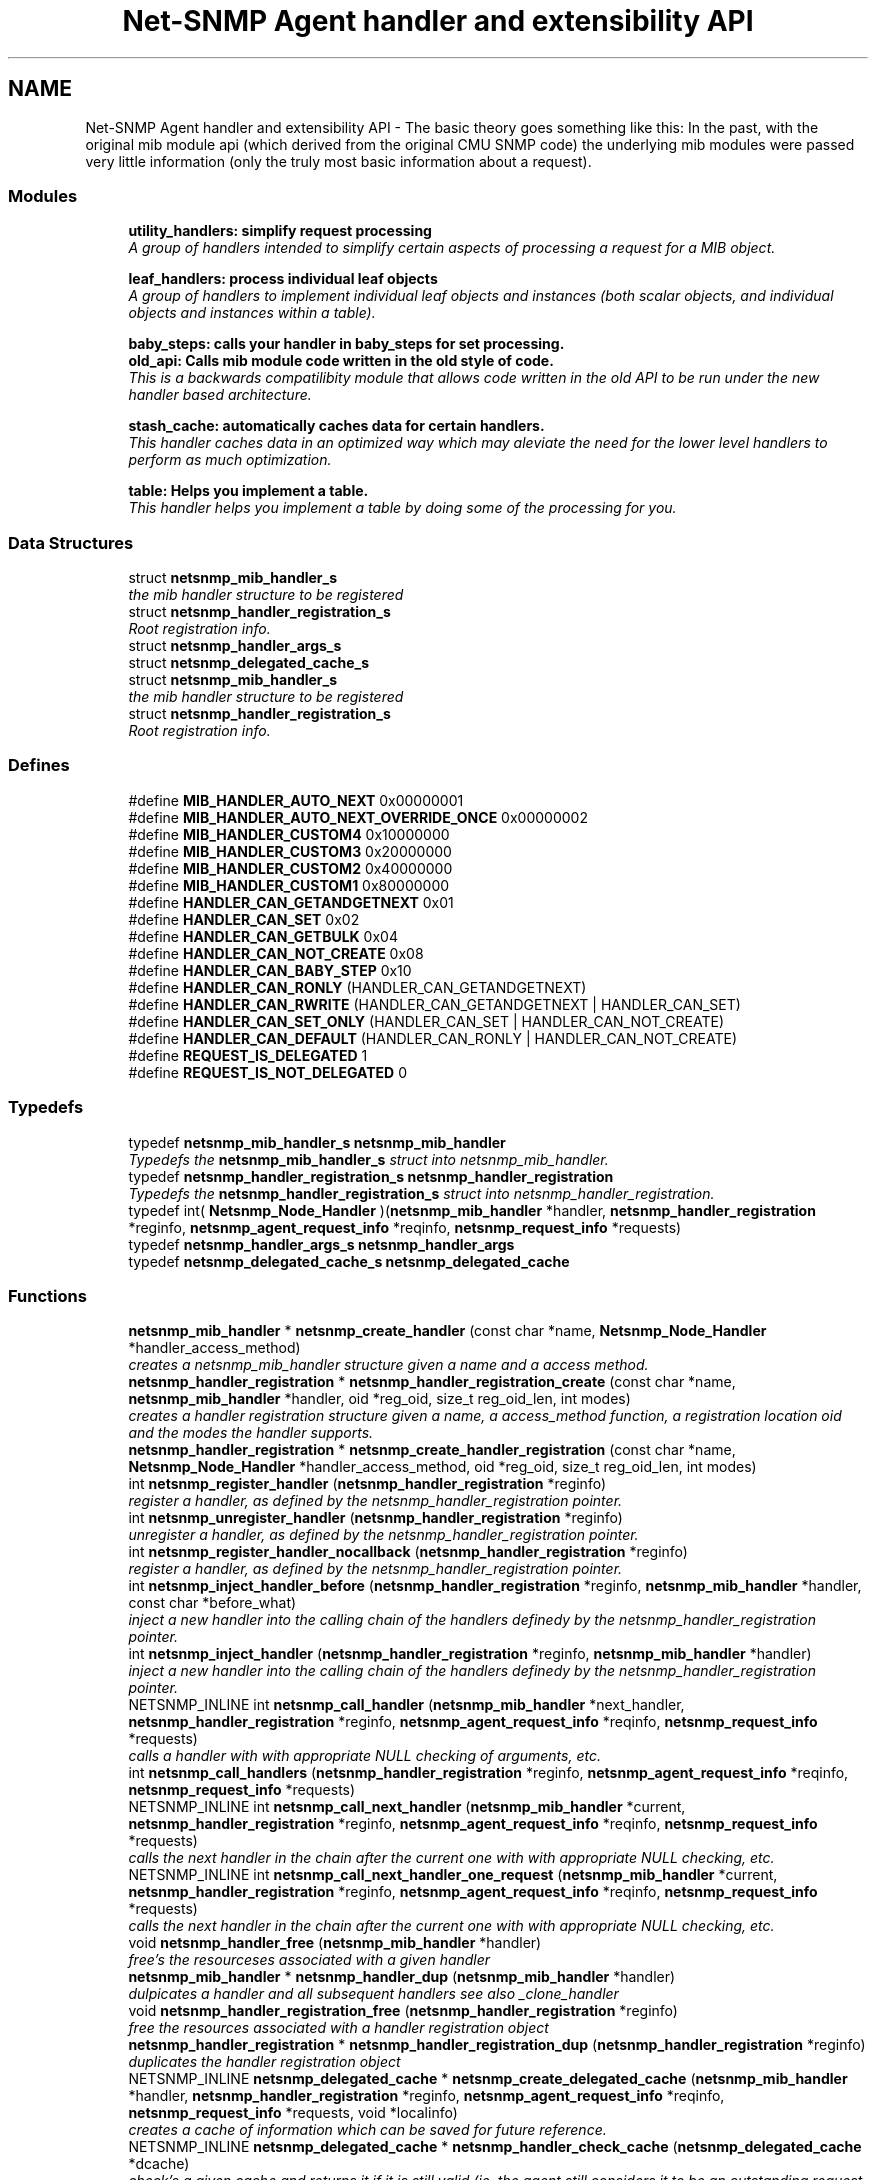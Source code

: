 .TH "Net-SNMP Agent handler and extensibility API" 3 "25 Oct 2005" "Version 5.2.1.rc3" "net-snmp" \" -*- nroff -*-
.ad l
.nh
.SH NAME
Net-SNMP Agent handler and extensibility API \- The basic theory goes something like this: In the past, with the original mib module api (which derived from the original CMU SNMP code) the underlying mib modules were passed very little information (only the truly most basic information about a request).  

.PP
.SS "Modules"

.in +1c
.ti -1c
.RI "\fButility_handlers: simplify request processing\fP"
.br
.RI "\fIA group of handlers intended to simplify certain aspects of processing a request for a MIB object. \fP"
.PP
.in +1c

.ti -1c
.RI "\fBleaf_handlers: process individual leaf objects\fP"
.br
.RI "\fIA group of handlers to implement individual leaf objects and instances (both scalar objects, and individual objects and instances within a table). \fP"
.PP
.in +1c

.ti -1c
.RI "\fBbaby_steps: calls your handler in baby_steps for set processing.\fP"
.br
.ti -1c
.RI "\fBold_api: Calls mib module code written in the old style of code.\fP"
.br
.RI "\fIThis is a backwards compatilibity module that allows code written in the old API to be run under the new handler based architecture. \fP"
.PP
.in +1c

.ti -1c
.RI "\fBstash_cache: automatically caches data for certain handlers.\fP"
.br
.RI "\fIThis handler caches data in an optimized way which may aleviate the need for the lower level handlers to perform as much optimization. \fP"
.PP
.in +1c

.ti -1c
.RI "\fBtable: Helps you implement a table.\fP"
.br
.RI "\fIThis handler helps you implement a table by doing some of the processing for you. \fP"
.PP

.in -1c
.SS "Data Structures"

.in +1c
.ti -1c
.RI "struct \fBnetsnmp_mib_handler_s\fP"
.br
.RI "\fIthe mib handler structure to be registered \fP"
.ti -1c
.RI "struct \fBnetsnmp_handler_registration_s\fP"
.br
.RI "\fIRoot registration info. \fP"
.ti -1c
.RI "struct \fBnetsnmp_handler_args_s\fP"
.br
.ti -1c
.RI "struct \fBnetsnmp_delegated_cache_s\fP"
.br
.ti -1c
.RI "struct \fBnetsnmp_mib_handler_s\fP"
.br
.RI "\fIthe mib handler structure to be registered \fP"
.ti -1c
.RI "struct \fBnetsnmp_handler_registration_s\fP"
.br
.RI "\fIRoot registration info. \fP"
.in -1c
.SS "Defines"

.in +1c
.ti -1c
.RI "#define \fBMIB_HANDLER_AUTO_NEXT\fP   0x00000001"
.br
.ti -1c
.RI "#define \fBMIB_HANDLER_AUTO_NEXT_OVERRIDE_ONCE\fP   0x00000002"
.br
.ti -1c
.RI "#define \fBMIB_HANDLER_CUSTOM4\fP   0x10000000"
.br
.ti -1c
.RI "#define \fBMIB_HANDLER_CUSTOM3\fP   0x20000000"
.br
.ti -1c
.RI "#define \fBMIB_HANDLER_CUSTOM2\fP   0x40000000"
.br
.ti -1c
.RI "#define \fBMIB_HANDLER_CUSTOM1\fP   0x80000000"
.br
.ti -1c
.RI "#define \fBHANDLER_CAN_GETANDGETNEXT\fP   0x01"
.br
.ti -1c
.RI "#define \fBHANDLER_CAN_SET\fP   0x02"
.br
.ti -1c
.RI "#define \fBHANDLER_CAN_GETBULK\fP   0x04"
.br
.ti -1c
.RI "#define \fBHANDLER_CAN_NOT_CREATE\fP   0x08"
.br
.ti -1c
.RI "#define \fBHANDLER_CAN_BABY_STEP\fP   0x10"
.br
.ti -1c
.RI "#define \fBHANDLER_CAN_RONLY\fP   (HANDLER_CAN_GETANDGETNEXT)"
.br
.ti -1c
.RI "#define \fBHANDLER_CAN_RWRITE\fP   (HANDLER_CAN_GETANDGETNEXT | HANDLER_CAN_SET)"
.br
.ti -1c
.RI "#define \fBHANDLER_CAN_SET_ONLY\fP   (HANDLER_CAN_SET | HANDLER_CAN_NOT_CREATE)"
.br
.ti -1c
.RI "#define \fBHANDLER_CAN_DEFAULT\fP   (HANDLER_CAN_RONLY | HANDLER_CAN_NOT_CREATE)"
.br
.ti -1c
.RI "#define \fBREQUEST_IS_DELEGATED\fP   1"
.br
.ti -1c
.RI "#define \fBREQUEST_IS_NOT_DELEGATED\fP   0"
.br
.in -1c
.SS "Typedefs"

.in +1c
.ti -1c
.RI "typedef \fBnetsnmp_mib_handler_s\fP \fBnetsnmp_mib_handler\fP"
.br
.RI "\fITypedefs the \fBnetsnmp_mib_handler_s\fP struct into netsnmp_mib_handler. \fP"
.ti -1c
.RI "typedef \fBnetsnmp_handler_registration_s\fP \fBnetsnmp_handler_registration\fP"
.br
.RI "\fITypedefs the \fBnetsnmp_handler_registration_s\fP struct into netsnmp_handler_registration. \fP"
.ti -1c
.RI "typedef int( \fBNetsnmp_Node_Handler\fP )(\fBnetsnmp_mib_handler\fP *handler, \fBnetsnmp_handler_registration\fP *reginfo, \fBnetsnmp_agent_request_info\fP *reqinfo, \fBnetsnmp_request_info\fP *requests)"
.br
.ti -1c
.RI "typedef \fBnetsnmp_handler_args_s\fP \fBnetsnmp_handler_args\fP"
.br
.ti -1c
.RI "typedef \fBnetsnmp_delegated_cache_s\fP \fBnetsnmp_delegated_cache\fP"
.br
.in -1c
.SS "Functions"

.in +1c
.ti -1c
.RI "\fBnetsnmp_mib_handler\fP * \fBnetsnmp_create_handler\fP (const char *name, \fBNetsnmp_Node_Handler\fP *handler_access_method)"
.br
.RI "\fIcreates a netsnmp_mib_handler structure given a name and a access method. \fP"
.ti -1c
.RI "\fBnetsnmp_handler_registration\fP * \fBnetsnmp_handler_registration_create\fP (const char *name, \fBnetsnmp_mib_handler\fP *handler, oid *reg_oid, size_t reg_oid_len, int modes)"
.br
.RI "\fIcreates a handler registration structure given a name, a access_method function, a registration location oid and the modes the handler supports. \fP"
.ti -1c
.RI "\fBnetsnmp_handler_registration\fP * \fBnetsnmp_create_handler_registration\fP (const char *name, \fBNetsnmp_Node_Handler\fP *handler_access_method, oid *reg_oid, size_t reg_oid_len, int modes)"
.br
.ti -1c
.RI "int \fBnetsnmp_register_handler\fP (\fBnetsnmp_handler_registration\fP *reginfo)"
.br
.RI "\fIregister a handler, as defined by the netsnmp_handler_registration pointer. \fP"
.ti -1c
.RI "int \fBnetsnmp_unregister_handler\fP (\fBnetsnmp_handler_registration\fP *reginfo)"
.br
.RI "\fIunregister a handler, as defined by the netsnmp_handler_registration pointer. \fP"
.ti -1c
.RI "int \fBnetsnmp_register_handler_nocallback\fP (\fBnetsnmp_handler_registration\fP *reginfo)"
.br
.RI "\fIregister a handler, as defined by the netsnmp_handler_registration pointer. \fP"
.ti -1c
.RI "int \fBnetsnmp_inject_handler_before\fP (\fBnetsnmp_handler_registration\fP *reginfo, \fBnetsnmp_mib_handler\fP *handler, const char *before_what)"
.br
.RI "\fIinject a new handler into the calling chain of the handlers definedy by the netsnmp_handler_registration pointer. \fP"
.ti -1c
.RI "int \fBnetsnmp_inject_handler\fP (\fBnetsnmp_handler_registration\fP *reginfo, \fBnetsnmp_mib_handler\fP *handler)"
.br
.RI "\fIinject a new handler into the calling chain of the handlers definedy by the netsnmp_handler_registration pointer. \fP"
.ti -1c
.RI "NETSNMP_INLINE int \fBnetsnmp_call_handler\fP (\fBnetsnmp_mib_handler\fP *next_handler, \fBnetsnmp_handler_registration\fP *reginfo, \fBnetsnmp_agent_request_info\fP *reqinfo, \fBnetsnmp_request_info\fP *requests)"
.br
.RI "\fIcalls a handler with with appropriate NULL checking of arguments, etc. \fP"
.ti -1c
.RI "int \fBnetsnmp_call_handlers\fP (\fBnetsnmp_handler_registration\fP *reginfo, \fBnetsnmp_agent_request_info\fP *reqinfo, \fBnetsnmp_request_info\fP *requests)"
.br
.ti -1c
.RI "NETSNMP_INLINE int \fBnetsnmp_call_next_handler\fP (\fBnetsnmp_mib_handler\fP *current, \fBnetsnmp_handler_registration\fP *reginfo, \fBnetsnmp_agent_request_info\fP *reqinfo, \fBnetsnmp_request_info\fP *requests)"
.br
.RI "\fIcalls the next handler in the chain after the current one with with appropriate NULL checking, etc. \fP"
.ti -1c
.RI "NETSNMP_INLINE int \fBnetsnmp_call_next_handler_one_request\fP (\fBnetsnmp_mib_handler\fP *current, \fBnetsnmp_handler_registration\fP *reginfo, \fBnetsnmp_agent_request_info\fP *reqinfo, \fBnetsnmp_request_info\fP *requests)"
.br
.RI "\fIcalls the next handler in the chain after the current one with with appropriate NULL checking, etc. \fP"
.ti -1c
.RI "void \fBnetsnmp_handler_free\fP (\fBnetsnmp_mib_handler\fP *handler)"
.br
.RI "\fIfree's the resourceses associated with a given handler \fP"
.ti -1c
.RI "\fBnetsnmp_mib_handler\fP * \fBnetsnmp_handler_dup\fP (\fBnetsnmp_mib_handler\fP *handler)"
.br
.RI "\fIdulpicates a handler and all subsequent handlers see also _clone_handler \fP"
.ti -1c
.RI "void \fBnetsnmp_handler_registration_free\fP (\fBnetsnmp_handler_registration\fP *reginfo)"
.br
.RI "\fIfree the resources associated with a handler registration object \fP"
.ti -1c
.RI "\fBnetsnmp_handler_registration\fP * \fBnetsnmp_handler_registration_dup\fP (\fBnetsnmp_handler_registration\fP *reginfo)"
.br
.RI "\fIduplicates the handler registration object \fP"
.ti -1c
.RI "NETSNMP_INLINE \fBnetsnmp_delegated_cache\fP * \fBnetsnmp_create_delegated_cache\fP (\fBnetsnmp_mib_handler\fP *handler, \fBnetsnmp_handler_registration\fP *reginfo, \fBnetsnmp_agent_request_info\fP *reqinfo, \fBnetsnmp_request_info\fP *requests, void *localinfo)"
.br
.RI "\fIcreates a cache of information which can be saved for future reference. \fP"
.ti -1c
.RI "NETSNMP_INLINE \fBnetsnmp_delegated_cache\fP * \fBnetsnmp_handler_check_cache\fP (\fBnetsnmp_delegated_cache\fP *dcache)"
.br
.RI "\fIcheck's a given cache and returns it if it is still valid (ie, the agent still considers it to be an outstanding request. \fP"
.ti -1c
.RI "NETSNMP_INLINE void \fBnetsnmp_free_delegated_cache\fP (\fBnetsnmp_delegated_cache\fP *dcache)"
.br
.RI "\fIfrees a cache once you're finished using it \fP"
.ti -1c
.RI "void \fBnetsnmp_handler_mark_requests_as_delegated\fP (\fBnetsnmp_request_info\fP *requests, int isdelegated)"
.br
.RI "\fImarks a list of requests as delegated (or not if isdelegaded = 0) \fP"
.ti -1c
.RI "NETSNMP_INLINE void \fBnetsnmp_request_add_list_data\fP (\fBnetsnmp_request_info\fP *request, \fBnetsnmp_data_list\fP *\fBnode\fP)"
.br
.RI "\fIadd data to a request that can be extracted later by submodules \fP"
.ti -1c
.RI "NETSNMP_INLINE int \fBnetsnmp_request_remove_list_data\fP (\fBnetsnmp_request_info\fP *request, const char *name)"
.br
.RI "\fIremove data from a request \fP"
.ti -1c
.RI "NETSNMP_INLINE void * \fBnetsnmp_request_get_list_data\fP (\fBnetsnmp_request_info\fP *request, const char *name)"
.br
.RI "\fIextract data from a request that was added previously by a parent module \fP"
.ti -1c
.RI "NETSNMP_INLINE void \fBnetsnmp_free_request_data_set\fP (\fBnetsnmp_request_info\fP *request)"
.br
.RI "\fIFree the extra data stored in a request. \fP"
.ti -1c
.RI "NETSNMP_INLINE void \fBnetsnmp_free_request_data_sets\fP (\fBnetsnmp_request_info\fP *request)"
.br
.RI "\fIFree the extra data stored in a bunch of requests (all data in the chain). \fP"
.ti -1c
.RI "\fBnetsnmp_mib_handler\fP * \fBnetsnmp_find_handler_by_name\fP (\fBnetsnmp_handler_registration\fP *reginfo, const char *name)"
.br
.RI "\fIReturns a handler from a chain based on the name. \fP"
.ti -1c
.RI "void * \fBnetsnmp_find_handler_data_by_name\fP (\fBnetsnmp_handler_registration\fP *reginfo, const char *name)"
.br
.RI "\fIReturns a handler's void * pointer from a chain based on the name. \fP"
.ti -1c
.RI "void \fBhandler_free_callback\fP (void *free)"
.br
.ti -1c
.RI "void \fBnetsnmp_register_handler_by_name\fP (const char *name, \fBnetsnmp_mib_handler\fP *handler)"
.br
.RI "\fIregisters a given handler by name so that it can be found easily later. \fP"
.ti -1c
.RI "void \fBnetsnmp_clear_handler_list\fP (void)"
.br
.RI "\fIclears the entire handler-registration list \fP"
.ti -1c
.RI "void \fBnetsnmp_inject_handler_into_subtree\fP (\fBnetsnmp_subtree\fP *tp, const char *name, \fBnetsnmp_mib_handler\fP *handler, const char *before_what)"
.br
.ti -1c
.RI "void \fBparse_injectHandler_conf\fP (const char *token, char *cptr)"
.br
.ti -1c
.RI "void \fBnetsnmp_init_handler_conf\fP (void)"
.br
.ti -1c
.RI "void * \fBnetsnmp_handler_get_parent_data\fP (\fBnetsnmp_request_info\fP *, const char *)"
.br
.in -1c
.SH "Detailed Description"
.PP 
The basic theory goes something like this: In the past, with the original mib module api (which derived from the original CMU SNMP code) the underlying mib modules were passed very little information (only the truly most basic information about a request). 
.PP
This worked well at the time but in todays world of subagents, device instrumentation, low resource consumption, etc, it just isn't flexible enough. 'handlers' are here to fix all that.
.PP
With the rewrite of the agent internals for the net-snmp 5.0 release, we introduce a modular calling scheme that allows agent modules to be written in a very flexible manner, and more importantly allows reuse of code in a decent way (and without the memory and speed overheads of OO languages like C++).
.PP
Functionally, the notion of what a handler does is the same as the older api: A handler is \fBcreated\fP and then \fBregistered\fP with the main agent at a given OID in the OID tree and gets called any time a request is made that it should respond to. You probably should use one of the convenience helpers instead of doing anything else yourself though:
.PP
Most importantly, though, is that the handlers are built on the notion of modularity and reuse. Specifically, rather than do all the really hard work (like parsing table indexes out of an incoming oid request) in each module, the API is designed to make it easy to write 'helper' handlers that merely process some aspect of the request before passing it along to the final handler that returns the real answer. Most people will want to make use of the \fBinstance\fP, \fBtable\fP, \fBtable_iterator\fP, \fBtable_data\fP, or \fBtable_dataset\fP helpers to make their life easier. These 'helpers' interpert important aspects of the request and pass them on to you.
.PP
For instance, the \fBtable\fP helper is designed to hand you a list of extracted index values from an incoming request. THe \fBtable_iterator\fP helper is built on top of the table helper, and is designed to help you iterate through data stored elsewhere (like in a kernel) that is not in OID lexographical order (ie, don't write your own index/oid sorting routine, use this helper instead). The beauty of the \fBtable_iterator helper@, as well as the  instance instance@ helper is that they take care of the complex GETNEXT processing entirely for you and hand you everything you need to merely return the data as if it was a GET request. Much less code and hair pulling. I've pulled all my hair out to help you so that only one of us has to be bald. \fP
.SH "Typedef Documentation"
.PP 
.SS "struct \fBnetsnmp_handler_registration_s\fP \fBnetsnmp_handler_registration\fP"
.PP
Typedefs the \fBnetsnmp_handler_registration_s\fP struct into netsnmp_handler_registration. 
.PP
.SS "struct \fBnetsnmp_mib_handler_s\fP \fBnetsnmp_mib_handler\fP"
.PP
Typedefs the \fBnetsnmp_mib_handler_s\fP struct into netsnmp_mib_handler. 
.PP
.SH "Function Documentation"
.PP 
.SS "int netsnmp_call_handler (\fBnetsnmp_mib_handler\fP * next_handler, \fBnetsnmp_handler_registration\fP * reginfo, \fBnetsnmp_agent_request_info\fP * reqinfo, \fBnetsnmp_request_info\fP * requests)"
.PP
calls a handler with with appropriate NULL checking of arguments, etc. 
.PP
Definition at line 382 of file agent_handler.c.
.PP
References netsnmp_mib_handler_s::access_method, netsnmp_mib_handler_s::handler_name, MIB_HANDLER_AUTO_NEXT, MIB_HANDLER_AUTO_NEXT_OVERRIDE_ONCE, netsnmp_agent_request_info_s::mode, netsnmp_mib_handler_s::next, NULL, and snmp_log().
.PP
Referenced by netsnmp_call_handlers(), netsnmp_call_next_handler(), netsnmp_call_next_handler_one_request(), netsnmp_mode_end_call_helper(), and netsnmp_multiplexer_helper_handler().
.SS "int netsnmp_call_next_handler (\fBnetsnmp_mib_handler\fP * current, \fBnetsnmp_handler_registration\fP * reginfo, \fBnetsnmp_agent_request_info\fP * reqinfo, \fBnetsnmp_request_info\fP * requests)"
.PP
calls the next handler in the chain after the current one with with appropriate NULL checking, etc. 
.PP
Definition at line 512 of file agent_handler.c.
.PP
References netsnmp_call_handler(), netsnmp_mib_handler_s::next, NULL, and snmp_log().
.PP
Referenced by netsnmp_bulk_to_next_helper(), netsnmp_debug_helper(), netsnmp_instance_counter32_handler(), netsnmp_instance_helper_handler(), netsnmp_instance_int_handler(), netsnmp_instance_long_handler(), netsnmp_instance_ulong_handler(), netsnmp_mode_end_call_helper(), netsnmp_row_merge_helper_handler(), netsnmp_scalar_group_helper_handler(), netsnmp_scalar_helper_handler(), netsnmp_serialize_helper_handler(), netsnmp_stash_cache_helper(), netsnmp_stash_cache_update(), netsnmp_table_data_helper_handler(), netsnmp_table_iterator_helper_handler(), and table_helper_handler().
.SS "int netsnmp_call_next_handler_one_request (\fBnetsnmp_mib_handler\fP * current, \fBnetsnmp_handler_registration\fP * reginfo, \fBnetsnmp_agent_request_info\fP * reqinfo, \fBnetsnmp_request_info\fP * requests)"
.PP
calls the next handler in the chain after the current one with with appropriate NULL checking, etc. 
.PP
Definition at line 534 of file agent_handler.c.
.PP
References netsnmp_call_handler(), netsnmp_mib_handler_s::next, netsnmp_request_info_s::next, NULL, and snmp_log().
.SS "void netsnmp_clear_handler_list (void)"
.PP
clears the entire handler-registration list 
.PP
Definition at line 892 of file agent_handler.c.
.PP
References netsnmp_free_all_list_data(), and NULL.
.PP
Referenced by shutdown_agent().
.SS "NETSNMP_INLINE \fBnetsnmp_delegated_cache\fP * netsnmp_create_delegated_cache (\fBnetsnmp_mib_handler\fP * handler, \fBnetsnmp_handler_registration\fP * reginfo, \fBnetsnmp_agent_request_info\fP * reqinfo, \fBnetsnmp_request_info\fP * requests, void * localinfo)"
.PP
creates a cache of information which can be saved for future reference. 
.PP
Use \fBnetsnmp_handler_check_cache()\fP later to make sure it's still valid before referencing it in the future. 
.PP
\fBExamples: \fP
.in +1c
\fBdelayed_instance.c\fP.
.PP
Definition at line 683 of file agent_handler.c.
.PP
References netsnmp_agent_request_info_s::asp, netsnmp_delegated_cache_s::handler, netsnmp_delegated_cache_s::localinfo, netsnmp_agent_session_s::pdu, netsnmp_delegated_cache_s::reginfo, netsnmp_delegated_cache_s::reqinfo, netsnmp_delegated_cache_s::requests, SNMP_MALLOC_TYPEDEF, netsnmp_delegated_cache_s::transaction_id, and snmp_pdu::transid.
.SS "\fBnetsnmp_mib_handler\fP * netsnmp_create_handler (const char * name, \fBNetsnmp_Node_Handler\fP * handler_access_method)"
.PP
creates a netsnmp_mib_handler structure given a name and a access method. 
.PP
The returned handler should then be \fBregistered.\fP
.PP
\fBParameters:\fP
.RS 4
\fIname\fP is the handler name and is copied then assigned to netsnmp_mib_handler->handler_name
.br
\fIhandler_access_method\fP is a function pointer used as the access method for this handler registration instance for whatever required needs.
.RE
.PP
\fBReturns:\fP
.RS 4
a pointer to a populated netsnmp_mib_handler struct to be registered
.RE
.PP
\fBSee also:\fP
.RS 4
\fBnetsnmp_create_handler_registration()\fP 
.PP
\fBnetsnmp_register_handler()\fP
.RE
.PP

.PP
Definition at line 105 of file agent_handler.c.
.PP
References netsnmp_mib_handler_s::access_method, netsnmp_mib_handler_s::handler_name, NULL, SNMP_FREE, and SNMP_MALLOC_TYPEDEF.
.PP
Referenced by get_old_api_handler(), netsnmp_baby_steps_access_multiplexer_get(), netsnmp_baby_steps_handler_get(), netsnmp_cache_handler_get(), netsnmp_container_table_handler_get(), netsnmp_create_handler_registration(), netsnmp_get_bulk_to_next_handler(), netsnmp_get_debug_handler(), netsnmp_get_instance_handler(), netsnmp_get_mode_end_call_handler(), netsnmp_get_multiplexer_handler(), netsnmp_get_read_only_handler(), netsnmp_get_row_merge_handler(), netsnmp_get_scalar_group_handler(), netsnmp_get_scalar_handler(), netsnmp_get_serialize_handler(), netsnmp_get_stash_cache_handler(), netsnmp_get_table_data_handler(), netsnmp_get_table_data_set_handler(), netsnmp_get_table_handler(), netsnmp_get_table_iterator_handler(), netsnmp_get_watched_spinlock_handler(), netsnmp_get_watched_timestamp_handler(), netsnmp_get_watcher_handler(), netsnmp_sparse_table_handler_get(), and netsnmp_sparse_table_register().
.SS "\fBnetsnmp_mib_handler\fP * netsnmp_find_handler_by_name (\fBnetsnmp_handler_registration\fP * reginfo, const char * name)"
.PP
Returns a handler from a chain based on the name. 
.PP
Definition at line 825 of file agent_handler.c.
.PP
References netsnmp_handler_registration_s::handler, netsnmp_mib_handler_s::handler_name, netsnmp_mib_handler_s::next, and NULL.
.PP
Referenced by netsnmp_find_handler_data_by_name().
.SS "void * netsnmp_find_handler_data_by_name (\fBnetsnmp_handler_registration\fP * reginfo, const char * name)"
.PP
Returns a handler's void * pointer from a chain based on the name. 
.PP
This probably shouldn't be used by the general public as the void * data may change as a handler evolves. Handlers should really advertise some function for you to use instead. 
.PP
Definition at line 842 of file agent_handler.c.
.PP
References netsnmp_mib_handler_s::myvoid, netsnmp_find_handler_by_name(), and NULL.
.PP
Referenced by netsnmp_find_table_registration_info().
.SS "NETSNMP_INLINE void netsnmp_free_delegated_cache (\fBnetsnmp_delegated_cache\fP * dcache)"
.PP
frees a cache once you're finished using it 
.PP
\fBExamples: \fP
.in +1c
\fBdelayed_instance.c\fP.
.PP
Definition at line 721 of file agent_handler.c.
.PP
References SNMP_FREE.
.SS "NETSNMP_INLINE void netsnmp_free_request_data_set (\fBnetsnmp_request_info\fP * request)"
.PP
Free the extra data stored in a request. 
.PP
Definition at line 807 of file agent_handler.c.
.PP
References netsnmp_free_list_data(), and netsnmp_request_info_s::parent_data.
.SS "NETSNMP_INLINE void netsnmp_free_request_data_sets (\fBnetsnmp_request_info\fP * request)"
.PP
Free the extra data stored in a bunch of requests (all data in the chain). 
.PP
Definition at line 815 of file agent_handler.c.
.PP
References netsnmp_free_all_list_data(), NULL, and netsnmp_request_info_s::parent_data.
.PP
Referenced by free_agent_snmp_session(), get_set_cache(), netsnmp_add_varbind_to_cache(), netsnmp_delete_request_infos(), and netsnmp_table_iterator_helper_handler().
.SS "NETSNMP_INLINE \fBnetsnmp_delegated_cache\fP * netsnmp_handler_check_cache (\fBnetsnmp_delegated_cache\fP * dcache)"
.PP
check's a given cache and returns it if it is still valid (ie, the agent still considers it to be an outstanding request. 
.PP
Returns NULL if it's no longer valid. 
.PP
\fBExamples: \fP
.in +1c
\fBdelayed_instance.c\fP.
.PP
Definition at line 707 of file agent_handler.c.
.PP
References netsnmp_check_transaction_id(), NULL, and netsnmp_delegated_cache_s::transaction_id.
.SS "\fBnetsnmp_mib_handler\fP * netsnmp_handler_dup (\fBnetsnmp_mib_handler\fP * handler)"
.PP
dulpicates a handler and all subsequent handlers see also _clone_handler 
.PP
Definition at line 579 of file agent_handler.c.
.PP
References netsnmp_mib_handler_s::myvoid, netsnmp_handler_free(), netsnmp_mib_handler_s::next, NULL, and netsnmp_mib_handler_s::prev.
.PP
Referenced by netsnmp_handler_registration_dup().
.SS "void netsnmp_handler_free (\fBnetsnmp_mib_handler\fP * handler)"
.PP
free's the resourceses associated with a given handler 
.PP
make sure we aren't pointing to ourselves.
.PP
XXX : segv here at shutdown if SHUTDOWN_AGENT_CLEANLY defined. About 30 functions down the stack, starting in \fBclear_context()\fP -> \fBclear_subtree()\fP
.PP
Definition at line 557 of file agent_handler.c.
.PP
References netsnmp_mib_handler_s::handler_name, netsnmp_mib_handler_s::next, NULL, and SNMP_FREE.
.PP
Referenced by handler_free_callback(), netsnmp_baby_steps_handler_get(), netsnmp_get_scalar_group_handler(), netsnmp_handler_dup(), and netsnmp_handler_registration_free().
.SS "void netsnmp_handler_mark_requests_as_delegated (\fBnetsnmp_request_info\fP * requests, int isdelegated)"
.PP
marks a list of requests as delegated (or not if isdelegaded = 0) 
.PP
Definition at line 735 of file agent_handler.c.
.PP
References netsnmp_request_info_s::delegated, and netsnmp_request_info_s::next.
.SS "\fBnetsnmp_handler_registration\fP * netsnmp_handler_registration_create (const char * name, \fBnetsnmp_mib_handler\fP * handler, oid * reg_oid, size_t reg_oid_len, int modes)"
.PP
creates a handler registration structure given a name, a access_method function, a registration location oid and the modes the handler supports. 
.PP
If modes == 0, then modes will automatically be set to the default value of only HANDLER_CAN_DEFAULT, which is by default read-only GET and GETNEXT requests. A hander which supports sets but not row creation should set us a mode of HANDLER_CAN_SET_ONLY. 
.PP
\fBNote:\fP
.RS 4
This ends up calling netsnmp_create_handler(name, handler_access_method) 
.RE
.PP
\fBParameters:\fP
.RS 4
\fIname\fP is the handler name and is copied then assigned to netsnmp_handler_registration->handlerName.
.br
\fIhandler_access_method\fP is a function pointer used as the access method for this handler registration instance for whatever required needs.
.br
\fIreg_oid\fP is the registration location oid.
.br
\fIreg_oid_len\fP is the length of reg_oid, can use the macro, OID_LENGTH
.br
\fImodes\fP is used to configure read/write access. If modes == 0, then modes will automatically be set to the default value of only HANDLER_CAN_DEFAULT, which is by default read-only GET and GETNEXT requests. The other two mode options are read only, HANDLER_CAN_RONLY, and read/write, HANDLER_CAN_RWRITE.
.RE
.PP
.IP "\(bu" 2
HANDLER_CAN_GETANDGETNEXT
.IP "\(bu" 2
HANDLER_CAN_SET
.IP "\(bu" 2
HANDLER_CAN_GETBULK
.PP
.PP
.IP "\(bu" 2
HANDLER_CAN_RONLY (HANDLER_CAN_GETANDGETNEXT)
.IP "\(bu" 2
HANDLER_CAN_RWRITE (HANDLER_CAN_GETANDGETNEXT | HANDLER_CAN_SET)
.IP "\(bu" 2
HANDLER_CAN_DEFAULT HANDLER_CAN_RONLY
.PP
.PP
\fBReturns:\fP
.RS 4
Returns a pointer to a netsnmp_handler_registration struct. NULL is returned only when memory could not be allocated for the netsnmp_handler_registration struct.
.RE
.PP
\fBSee also:\fP
.RS 4
\fBnetsnmp_create_handler()\fP 
.PP
\fBnetsnmp_register_handler()\fP
.RE
.PP

.PP
Definition at line 163 of file agent_handler.c.
.PP
References netsnmp_handler_registration_s::handler, HANDLER_CAN_DEFAULT, netsnmp_handler_registration_s::handlerName, memdup(), netsnmp_handler_registration_s::modes, NULL, netsnmp_handler_registration_s::priority, netsnmp_handler_registration_s::rootoid, netsnmp_handler_registration_s::rootoid_len, and SNMP_MALLOC_TYPEDEF.
.PP
Referenced by netsnmp_create_handler_registration().
.SS "\fBnetsnmp_handler_registration\fP * netsnmp_handler_registration_dup (\fBnetsnmp_handler_registration\fP * reginfo)"
.PP
duplicates the handler registration object 
.PP
Definition at line 621 of file agent_handler.c.
.PP
References netsnmp_handler_registration_s::contextName, netsnmp_handler_registration_s::handler, netsnmp_handler_registration_s::handlerName, memdup(), netsnmp_handler_registration_s::modes, netsnmp_handler_dup(), netsnmp_handler_registration_free(), NULL, netsnmp_handler_registration_s::priority, netsnmp_handler_registration_s::range_subid, netsnmp_handler_registration_s::range_ubound, netsnmp_handler_registration_s::rootoid, netsnmp_handler_registration_s::rootoid_len, and netsnmp_handler_registration_s::timeout.
.PP
Referenced by netsnmp_subtree_deepcopy().
.SS "void netsnmp_handler_registration_free (\fBnetsnmp_handler_registration\fP * reginfo)"
.PP
free the resources associated with a handler registration object 
.PP
Definition at line 608 of file agent_handler.c.
.PP
References netsnmp_handler_registration_s::contextName, netsnmp_handler_registration_s::handler, netsnmp_handler_registration_s::handlerName, netsnmp_handler_free(), NULL, netsnmp_handler_registration_s::rootoid, and SNMP_FREE.
.PP
Referenced by netsnmp_handler_registration_dup(), netsnmp_register_mib(), netsnmp_register_mib_table_row(), netsnmp_subtree_free(), and unregister_mibs_by_session().
.SS "int netsnmp_inject_handler (\fBnetsnmp_handler_registration\fP * reginfo, \fBnetsnmp_mib_handler\fP * handler)"
.PP
inject a new handler into the calling chain of the handlers definedy by the netsnmp_handler_registration pointer. 
.PP
The new handler is injected at the top of the list and hence will be the new handler to be called first. 
.PP
Definition at line 374 of file agent_handler.c.
.PP
References netsnmp_inject_handler_before(), and NULL.
.PP
Referenced by netsnmp_cache_handler_register(), netsnmp_container_table_register(), netsnmp_register_cache_handler(), netsnmp_register_handler(), netsnmp_register_instance(), netsnmp_register_read_only_instance(), netsnmp_register_read_only_scalar(), netsnmp_register_read_only_table_data(), netsnmp_register_row_merge(), netsnmp_register_scalar(), netsnmp_register_scalar_group(), netsnmp_register_serialize(), netsnmp_register_table(), netsnmp_register_table_data(), netsnmp_register_table_data_set(), netsnmp_register_table_iterator(), netsnmp_register_watched_instance(), netsnmp_register_watched_scalar(), netsnmp_register_watched_spinlock(), netsnmp_register_watched_timestamp(), and netsnmp_sparse_table_register().
.SS "int netsnmp_inject_handler_before (\fBnetsnmp_handler_registration\fP * reginfo, \fBnetsnmp_mib_handler\fP * handler, const char * before_what)"
.PP
inject a new handler into the calling chain of the handlers definedy by the netsnmp_handler_registration pointer. 
.PP
The new handler is injected after the before_what handler, or if NULL at the top of the list and hence will be the new handler to be called first. 
.PP
Definition at line 322 of file agent_handler.c.
.PP
References netsnmp_handler_registration_s::handler, netsnmp_mib_handler_s::handler_name, netsnmp_mib_handler_s::next, NULL, netsnmp_mib_handler_s::prev, and snmp_log().
.PP
Referenced by netsnmp_inject_handler(), and netsnmp_inject_handler_into_subtree().
.SS "int netsnmp_register_handler (\fBnetsnmp_handler_registration\fP * reginfo)"
.PP
register a handler, as defined by the netsnmp_handler_registration pointer. 
.PP
Definition at line 202 of file agent_handler.c.
.PP
References netsnmp_handler_registration_s::contextName, netsnmp_handler_registration_s::handler, HANDLER_CAN_DEFAULT, HANDLER_CAN_GETBULK, netsnmp_mib_handler_s::handler_name, netsnmp_handler_registration_s::handlerName, netsnmp_handler_registration_s::modes, netsnmp_get_bulk_to_next_handler(), netsnmp_inject_handler(), netsnmp_register_mib(), netsnmp_mib_handler_s::next, NULL, netsnmp_handler_registration_s::priority, netsnmp_handler_registration_s::range_subid, netsnmp_handler_registration_s::range_ubound, netsnmp_handler_registration_s::rootoid, netsnmp_handler_registration_s::rootoid_len, snmp_log(), and netsnmp_handler_registration_s::timeout.
.PP
Referenced by netsnmp_cache_handler_register(), netsnmp_register_cache_handler(), netsnmp_register_old_api(), netsnmp_register_row_merge(), netsnmp_register_serialize(), netsnmp_register_table(), and netsnmp_sparse_table_register().
.SS "void netsnmp_register_handler_by_name (const char * name, \fBnetsnmp_mib_handler\fP * handler)"
.PP
registers a given handler by name so that it can be found easily later. 
.PP
Definition at line 880 of file agent_handler.c.
.PP
References handler_free_callback(), netsnmp_add_list_data(), and netsnmp_create_data_list().
.PP
Referenced by netsnmp_baby_steps_handler_init(), netsnmp_init_bulk_to_next_helper(), netsnmp_init_debug_helper(), netsnmp_init_read_only_helper(), netsnmp_init_row_merge(), netsnmp_init_serialize(), and netsnmp_init_stash_cache_helper().
.SS "int netsnmp_register_handler_nocallback (\fBnetsnmp_handler_registration\fP * reginfo)"
.PP
register a handler, as defined by the netsnmp_handler_registration pointer. 
.PP
Definition at line 270 of file agent_handler.c.
.PP
References netsnmp_handler_registration_s::contextName, netsnmp_handler_registration_s::handler, HANDLER_CAN_DEFAULT, netsnmp_mib_handler_s::handler_name, netsnmp_handler_registration_s::modes, netsnmp_register_mib(), netsnmp_mib_handler_s::next, NULL, netsnmp_handler_registration_s::priority, netsnmp_handler_registration_s::range_subid, netsnmp_handler_registration_s::range_ubound, netsnmp_handler_registration_s::rootoid, netsnmp_handler_registration_s::rootoid_len, snmp_log(), and netsnmp_handler_registration_s::timeout.
.PP
Referenced by netsnmp_register_mib_table_row().
.SS "NETSNMP_INLINE void netsnmp_request_add_list_data (\fBnetsnmp_request_info\fP * request, \fBnetsnmp_data_list\fP * node)"
.PP
add data to a request that can be extracted later by submodules 
.PP
\fBParameters:\fP
.RS 4
\fIrequset\fP the netsnmp request info structure
.br
\fInode\fP this is the data to be added to the linked list request->parent_data
.RE
.PP
\fBReturns:\fP
.RS 4
void
.RE
.PP

.PP
\fBExamples: \fP
.in +1c
\fBdelayed_instance.c\fP.
.PP
Definition at line 755 of file agent_handler.c.
.PP
References netsnmp_add_list_data(), and netsnmp_request_info_s::parent_data.
.PP
Referenced by netsnmp_insert_iterator_context(), netsnmp_insert_table_row(), netsnmp_instance_int_handler(), netsnmp_instance_long_handler(), netsnmp_instance_ulong_handler(), netsnmp_old_api_helper(), netsnmp_table_data_helper_handler(), netsnmp_table_data_set_helper_handler(), netsnmp_table_iterator_helper_handler(), netsnmp_watcher_helper_handler(), and table_helper_handler().
.SS "NETSNMP_INLINE void * netsnmp_request_get_list_data (\fBnetsnmp_request_info\fP * request, const char * name)"
.PP
extract data from a request that was added previously by a parent module 
.PP
\fBParameters:\fP
.RS 4
\fIrequest\fP the netsnmp request info function
.br
\fIname\fP used to compare against the request->parent_data->name value, if a match is found request->parent_data->data is returned
.RE
.PP
\fBReturns:\fP
.RS 4
a void pointer(request->parent_data->data), otherwise NULL is returned if request is NULL or request->parent_data is NULL or request->parent_data object is not found.
.RE
.PP

.PP
\fBExamples: \fP
.in +1c
\fBdelayed_instance.c\fP.
.PP
Definition at line 797 of file agent_handler.c.
.PP
References netsnmp_get_list_data(), NULL, and netsnmp_request_info_s::parent_data.
.PP
Referenced by netsnmp_extract_array_context(), netsnmp_extract_iterator_context(), netsnmp_extract_table(), netsnmp_extract_table_data_set(), netsnmp_extract_table_info(), netsnmp_extract_table_row(), netsnmp_instance_int_handler(), netsnmp_instance_long_handler(), netsnmp_instance_ulong_handler(), netsnmp_old_api_helper(), netsnmp_table_iterator_helper_handler(), and netsnmp_watcher_helper_handler().
.SS "NETSNMP_INLINE int netsnmp_request_remove_list_data (\fBnetsnmp_request_info\fP * request, const char * name)"
.PP
remove data from a request 
.PP
\fBParameters:\fP
.RS 4
\fIrequset\fP the netsnmp request info structure
.br
\fIname\fP this is the name of the previously added data
.RE
.PP
\fBReturns:\fP
.RS 4
0 on successful find-and-delete, 1 otherwise.
.RE
.PP

.PP
Definition at line 776 of file agent_handler.c.
.PP
References netsnmp_remove_list_node(), NULL, and netsnmp_request_info_s::parent_data.
.SS "int netsnmp_unregister_handler (\fBnetsnmp_handler_registration\fP * reginfo)"
.PP
unregister a handler, as defined by the netsnmp_handler_registration pointer. 
.PP
Definition at line 260 of file agent_handler.c.
.PP
References netsnmp_handler_registration_s::contextName, netsnmp_handler_registration_s::priority, netsnmp_handler_registration_s::range_subid, netsnmp_handler_registration_s::range_ubound, netsnmp_handler_registration_s::rootoid, netsnmp_handler_registration_s::rootoid_len, and unregister_mib_context().
